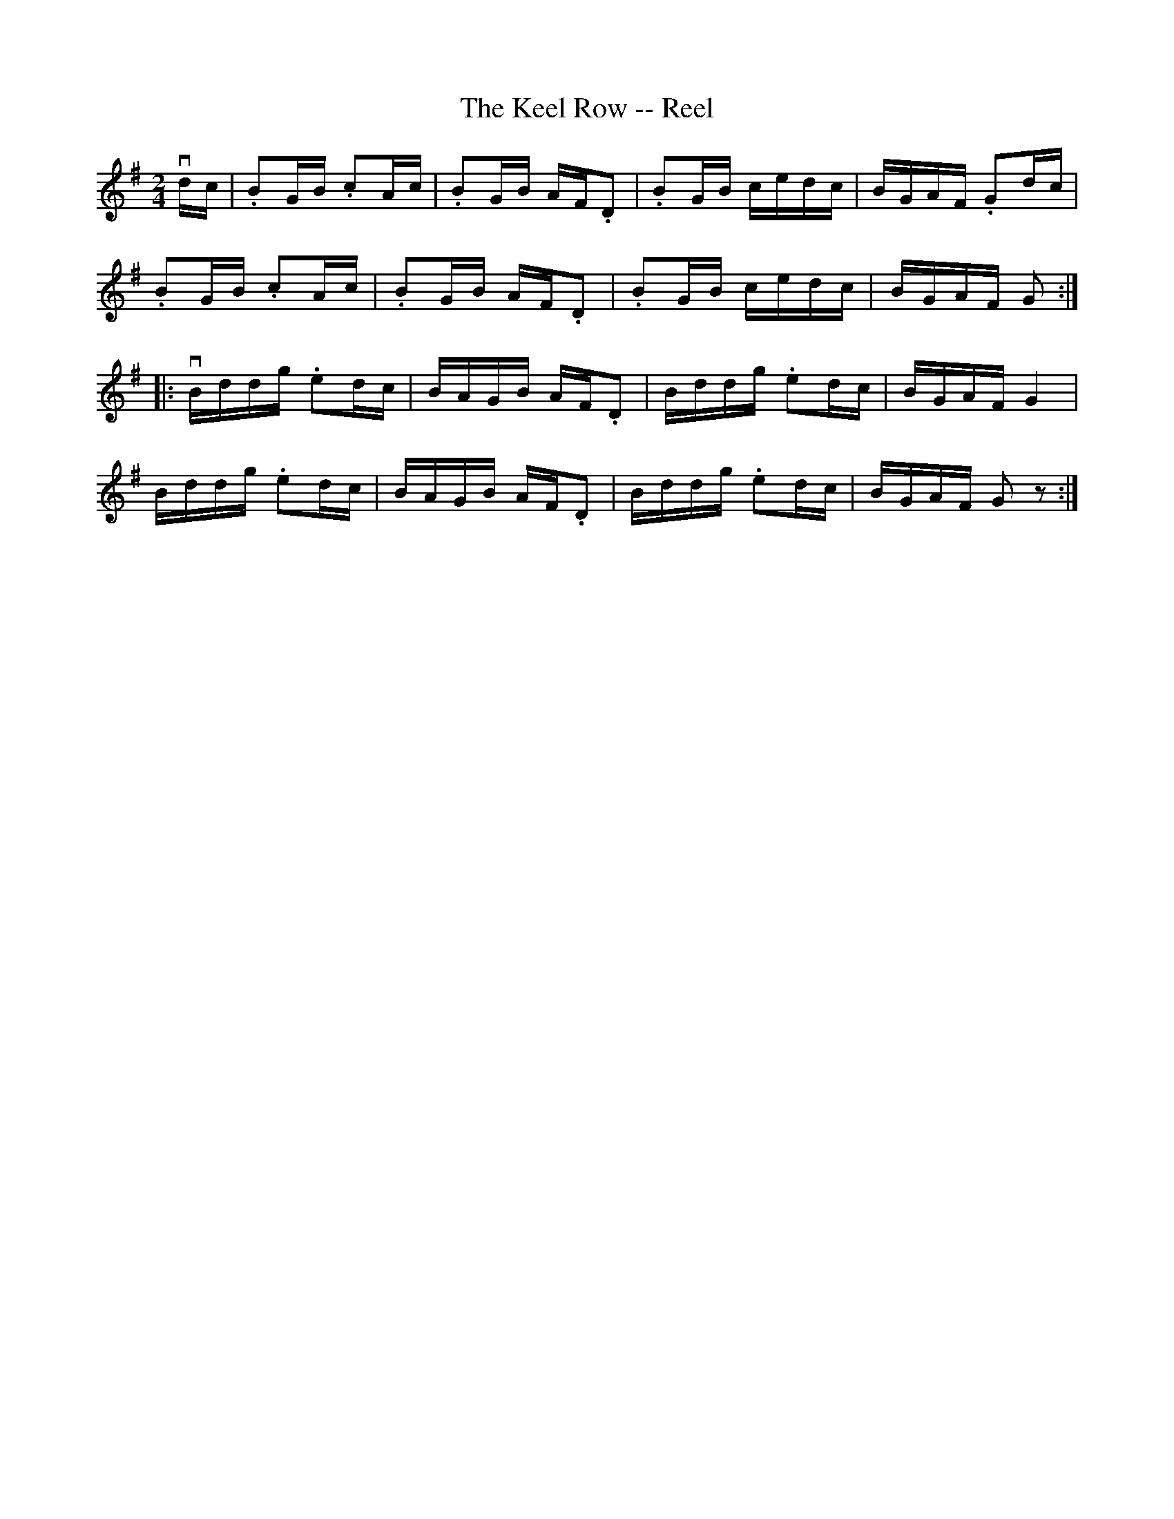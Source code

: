 X:1
T:The Keel Row -- Reel
R:reel
B:Ryan's Mammoth Collection
N:168
N:(Or TWIN SISTERS.)
N:TWIN SISTERS.-First two ladies join hands, chassa across.
N:[same time] First two gents chassa across, outside singly,
N:join hands, chassa back, [same time] two ladies return
N:outside.-First couple down the centre, back, cast off,
N:right and left. [Next two ladies, etc.
Z:Contributed by Ray Davies,  ray:davies99.freeserve.co.uk
M:2/4
L:1/16
K:G
vdc|\
.B2GB .c2Ac | .B2GB AF.D2 | .B2GB cedc | BGAF .G2dc |
.B2GB .c2Ac | .B2GB AF.D2 | .B2GB cedc | BGAF G2::
vBddg .e2dc | BAGB  AF.D2 | Bddg .e2dc | BGAF G4  |
 Bddg .e2dc | BAGB  AF.D2 | Bddg .e2dc | BGAF G2 z2:|
